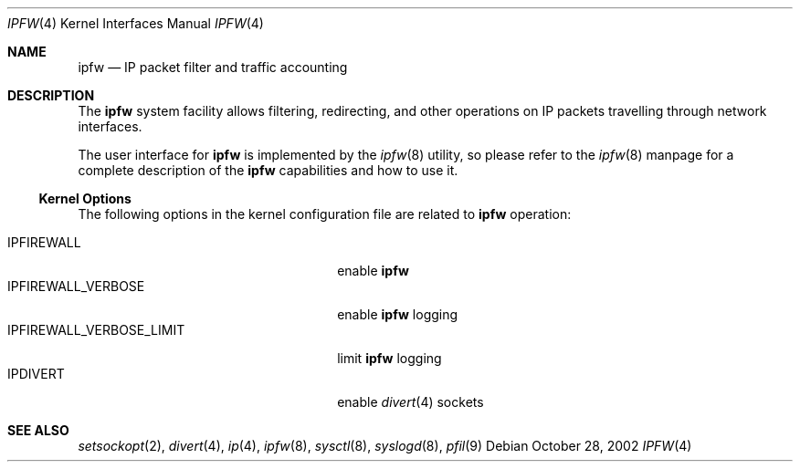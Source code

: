 .\"
.\" $FreeBSD: src/share/man/man4/ipfirewall.4,v 1.31 2004/08/27 15:16:20 andre Exp $
.\"
.Dd October 28, 2002
.Dt IPFW 4
.Os
.Sh NAME
.Nm ipfw
.Nd IP packet filter and traffic accounting
.Sh DESCRIPTION
The
.Nm
system facility allows filtering,
redirecting, and other operations on
.Tn IP
packets travelling through
network interfaces.
.Pp
The user interface for
.Nm
is implemented by the
.Xr ipfw 8
utility, so please refer to the
.Xr ipfw 8
manpage for a complete description of the
.Nm
capabilities and how to use it.
.Ss Kernel Options
The following options in the kernel configuration file are related to
.Nm
operation:
.Pp
.Bl -tag -width ".Dv IPFIREWALL_VERBOSE_LIMIT" -compact
.It Dv IPFIREWALL
enable
.Nm
.It Dv IPFIREWALL_VERBOSE
enable
.Nm
logging
.It Dv IPFIREWALL_VERBOSE_LIMIT
limit
.Nm
logging
.It Dv IPDIVERT
enable
.Xr divert 4
sockets
.El
.Sh SEE ALSO
.Xr setsockopt 2 ,
.Xr divert 4 ,
.Xr ip 4 ,
.Xr ipfw 8 ,
.Xr sysctl 8 ,
.Xr syslogd 8 ,
.Xr pfil 9
